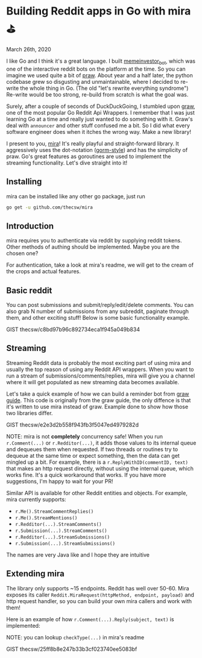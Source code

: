 * Building Reddit apps in Go with mira ⛳

March 26th, 2020

I like Go and I think it's a great language. I built [[https://github.com/thecsw/memeinvestor_bot][memeinvestor_bot]], which was
one of the interactive reddit bots on the platform at the time. So you can
imagine we used quite a bit of [[https://github.com/praw-dev/praw][praw]]. About year and a half later, the python
codebase grew so disgusting and unmaintainable, where I decided to re-write the
whole thing in Go. (The old "let's rewrite everything syndrome") Re-write would be
too strong, re-build from scratch is what the goal was.  

Surely, after a couple of seconds of DuckDuckGoing, I stumbled upon [[https://github.com/turnage/graw][graw]], one of
the most popular Go Reddit Api Wrappers. I remember that I was just learning Go
at a time and really just wanted to do something with it. Graw's deal with
=announcer= and other stuff confused me a bit. So I did what every software
engineer does when it itches the wrong way. Make a new library! 

I present to you, [[https://github.com/thecsw/mira][mira]]! It's really playful and straight-forward library. It
aggressively uses the dot-notation ([[https://github.com/jinzhu/gorm][gorm-style]]) and has the simplicity of
praw. Go's great features as goroutines are used to implement the streaming
functionality. Let's dive straight into it!

** Installing

mira can be installed like any other go package, just run 

 #+BEGIN_SRC sh
   go get -u github.com/thecsw/mira
 #+END_SRC

** Introduction

mira requires you to authenticate via reddit by supplying reddit tokens. Other
methods of authing should be implemented. Maybe you are the chosen one?

For authentication, take a look at mira's readme, we will get to the cream of
the crops and actual features.

** Basic reddit

You can post submissions and submit/reply/edit/delete comments. You can also
grab N number of submissions from any subreddit, paginate through them, and
other exciting stuff! Below is some basic functionality example.

GIST thecsw/c8bd97b96c892734eca1f945a049b834

** Streaming

Streaming Reddit data is probably the most exciting part of using mira and
usually the top reason of using any Reddit API wrappers. When you want to run a
stream of submissions/comments/replies, mira will give you a channel where it
will get populated as new streaming data becomes available.

Let's take a quick example of how we can build a reminder bot from [[https://turnage.gitbooks.io/graw/content/graw.html][graw guide]].
This code is originally from the graw guide, the only diffence is that it's
written to use mira instead of graw. Example done to show how those two
libraries differ.

GIST thecsw/e2e3d2b558f943fb3f5047ed4979282d

NOTE: mira is not **completely** concurrency safe! When you run =r.Comment(...)=
or =r.Redditor(...)=, it adds those values to its internal queue and dequeues
them when requested. If two threads or routines try to dequeue at the same time
or expect something, then the data can get mingled up a bit. For example, there is a
=r.ReplyWithID(commentID, text)= that makes an http request directly, without
using the internal queue, which works fine. It's a quick workaround that
works. If you have more suggestions, I'm happy to wait for your PR!

Similar API is available for other Reddit entities and objects. For example,
mira currently supports:

  - =r.Me().StreamCommentReplies()=
  - =r.Me().StreamMentions()=
  - =r.Redditor(...).StreamComments()=
  - =r.Submission(...).StreamComments()=
  - =r.Redditor(...).StreamSubmissions()=
  - =r.Submission(...).StreamSubmissions()=

The names are very Java like and I hope they are intuitive

** Extending mira

The library only supports ~15 endpoints. Reddit has well over 50-60. Mira
exposes its caller =Reddit.MiraRequest(httpMethod, endpoint, payload)= and http
request handler, so you can build your own mira callers and work with them!

Here is an example of how =r.Comment(...).Reply(subject, text)= is implemented: 

NOTE: you can lookup =checkType(...)= in mira's readme

GIST thecsw/25ff8b8e247b33b3cf023740ee5083bf
